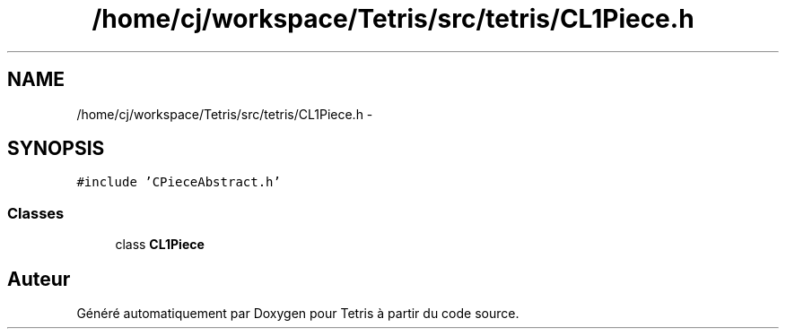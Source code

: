 .TH "/home/cj/workspace/Tetris/src/tetris/CL1Piece.h" 3 "Vendredi Février 21 2014" "Version alpha" "Tetris" \" -*- nroff -*-
.ad l
.nh
.SH NAME
/home/cj/workspace/Tetris/src/tetris/CL1Piece.h \- 
.SH SYNOPSIS
.br
.PP
\fC#include 'CPieceAbstract\&.h'\fP
.br

.SS "Classes"

.in +1c
.ti -1c
.RI "class \fBCL1Piece\fP"
.br
.in -1c
.SH "Auteur"
.PP 
Généré automatiquement par Doxygen pour Tetris à partir du code source\&.
